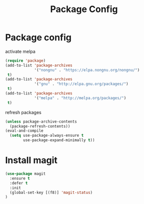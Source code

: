 #+TITLE: Package Config
#+DRAFT: false
#+TAGS[]: emacs config
#+PROPERTY: header-args:emacs-lisp :comments link :results none

* Package config

activate melpa

#+BEGIN_SRC emacs-lisp
  (require 'package)
  (add-to-list 'package-archives
               '("nongnu" . "https://elpa.nongnu.org/nongnu/")
   t)
  (add-to-list 'package-archives
               '("gnu" . "http://elpa.gnu.org/packages/")
   t)
  (add-to-list 'package-archives
               '("melpa" . "http://melpa.org/packages/")
   t)
#+END_SRC

refresh packages

#+BEGIN_SRC emacs-lisp
(unless package-archive-contents
  (package-refresh-contents))
(eval-and-compile
  (setq use-package-always-ensure t
        use-package-expand-minimally t))
#+END_SRC


* Install magit

#+BEGIN_SRC emacs-lisp
  (use-package magit
    :ensure t
    :defer t
    :init
    (global-set-key [(f8)] 'magit-status)
  )
#+END_SRC



